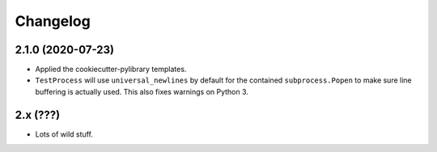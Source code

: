 
Changelog
=========

2.1.0 (2020-07-23)
------------------

* Applied the cookiecutter-pylibrary templates.
* ``TestProcess`` will use ``universal_newlines`` by default for the contained ``subprocess.Popen`` to make sure line buffering is actually
  used. This also fixes warnings on Python 3.

2.x (???)
---------

* Lots of wild stuff.
